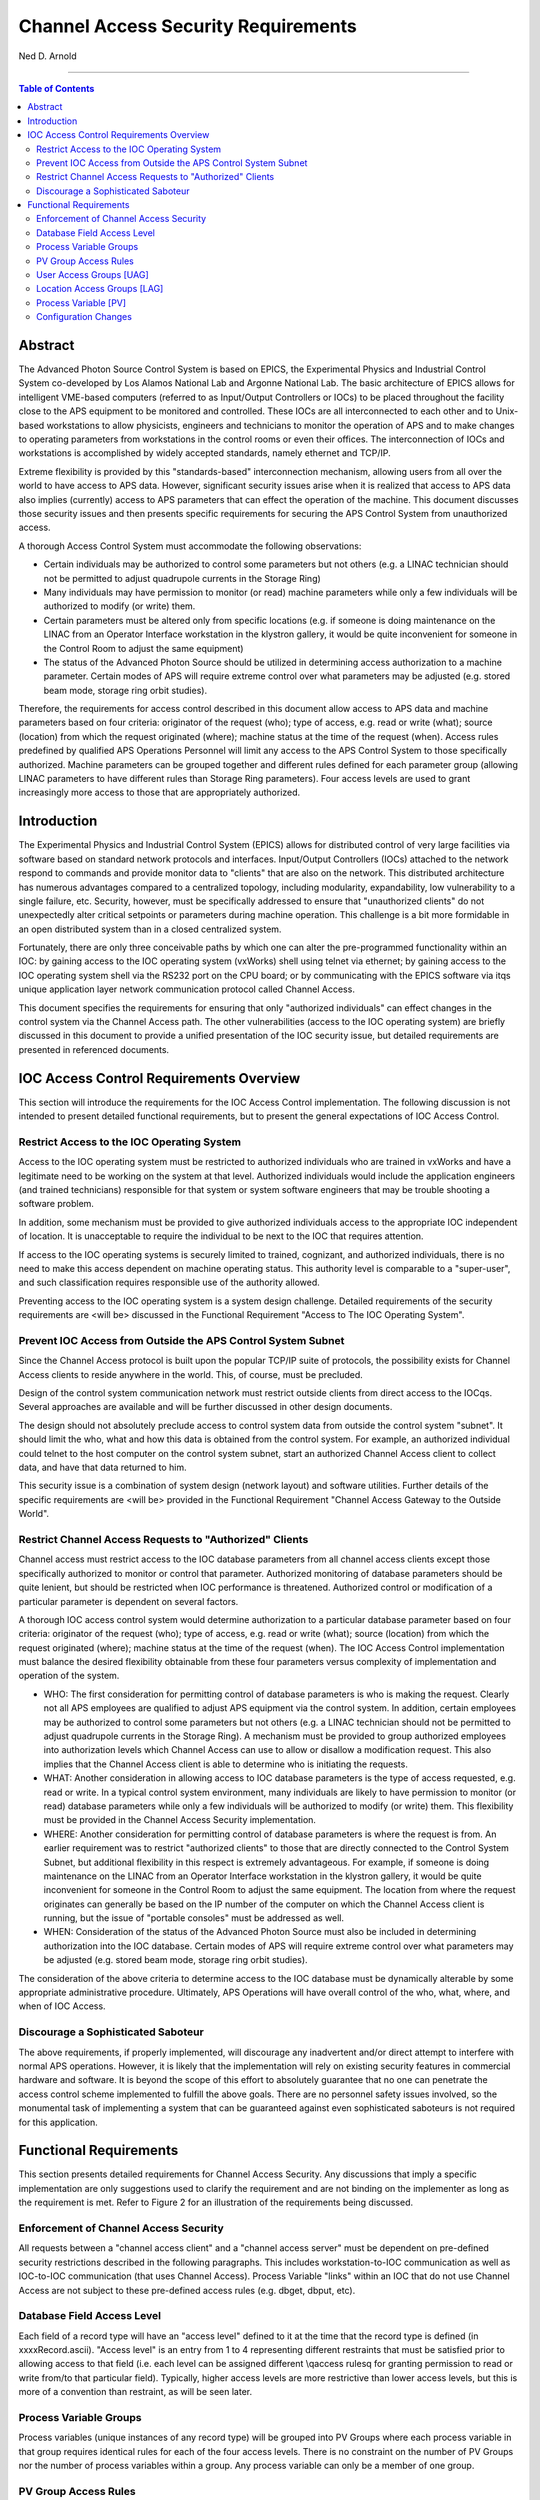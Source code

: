 Channel Access Security Requirements
====================================

Ned D. Arnold

--------------

.. contents:: Table of Contents

Abstract
--------

The Advanced Photon Source Control System is based on EPICS, the
Experimental Physics and Industrial Control System co-developed by Los
Alamos National Lab and Argonne National Lab. The basic architecture of
EPICS allows for intelligent VME-based computers (referred to as
Input/Output Controllers or IOCs) to be placed throughout the facility
close to the APS equipment to be monitored and controlled. These IOCs
are all interconnected to each other and to Unix-based workstations to
allow physicists, engineers and technicians to monitor the operation of
APS and to make changes to operating parameters from workstations in the
control rooms or even their offices. The interconnection of IOCs and
workstations is accomplished by widely accepted standards, namely
ethernet and TCP/IP.

Extreme flexibility is provided by this "standards-based"
interconnection mechanism, allowing users from all over the world to
have access to APS data. However, significant security issues arise when
it is realized that access to APS data also implies (currently) access
to APS parameters that can effect the operation of the machine. This
document discusses those security issues and then presents specific
requirements for securing the APS Control System from unauthorized
access.

A thorough Access Control System must accommodate the following
observations:

-  Certain individuals may be authorized to control some parameters but
   not others (e.g. a LINAC technician should not be permitted to adjust
   quadrupole currents in the Storage Ring)
-  Many individuals may have permission to monitor (or read) machine
   parameters while only a few individuals will be authorized to modify
   (or write) them.
-  Certain parameters must be altered only from specific locations (e.g.
   if someone is doing maintenance on the LINAC from an Operator
   Interface workstation in the klystron gallery, it would be quite
   inconvenient for someone in the Control Room to adjust the same
   equipment)
-  The status of the Advanced Photon Source should be utilized in
   determining access authorization to a machine parameter. Certain
   modes of APS will require extreme control over what parameters may be
   adjusted (e.g. stored beam mode, storage ring orbit studies).

Therefore, the requirements for access control described in this
document allow access to APS data and machine parameters based on four
criteria: originator of the request (who); type of access, e.g. read or
write (what); source (location) from which the request originated
(where); machine status at the time of the request (when). Access rules
predefined by qualified APS Operations Personnel will limit any access
to the APS Control System to those specifically authorized. Machine
parameters can be grouped together and different rules defined for each
parameter group (allowing LINAC parameters to have different rules than
Storage Ring parameters). Four access levels are used to grant
increasingly more access to those that are appropriately authorized.

Introduction
------------

The Experimental Physics and Industrial Control System (EPICS) allows
for distributed control of very large facilities via software based on
standard network protocols and interfaces. Input/Output Controllers
(IOCs) attached to the network respond to commands and provide monitor
data to "clients" that are also on the network. This distributed
architecture has numerous advantages compared to a centralized topology,
including modularity, expandability, low vulnerability to a single
failure, etc. Security, however, must be specifically addressed to
ensure that "unauthorized clients" do not unexpectedly alter critical
setpoints or parameters during machine operation. This challenge is a
bit more formidable in an open distributed system than in a closed
centralized system.

Fortunately, there are only three conceivable paths by which one can
alter the pre-programmed functionality within an IOC: by gaining access
to the IOC operating system (vxWorks) shell using telnet via ethernet;
by gaining access to the IOC operating system shell via the RS232 port
on the CPU board; or by communicating with the EPICS software via it\qs
unique application layer network communication protocol called Channel
Access.

This document specifies the requirements for ensuring that only
"authorized individuals" can effect changes in the control system via
the Channel Access path. The other vulnerabilities (access to the IOC
operating system) are briefly discussed in this document to provide a
unified presentation of the IOC security issue, but detailed
requirements are presented in referenced documents.

IOC Access Control Requirements Overview
----------------------------------------

This section will introduce the requirements for the IOC Access Control
implementation. The following discussion is not intended to present
detailed functional requirements, but to present the general
expectations of IOC Access Control.

Restrict Access to the IOC Operating System
~~~~~~~~~~~~~~~~~~~~~~~~~~~~~~~~~~~~~~~~~~~

Access to the IOC operating system must be restricted to authorized
individuals who are trained in vxWorks and have a legitimate need to be
working on the system at that level. Authorized individuals would
include the application engineers (and trained technicians) responsible
for that system or system software engineers that may be trouble
shooting a software problem.

In addition, some mechanism must be provided to give authorized
individuals access to the appropriate IOC independent of location. It is
unacceptable to require the individual to be next to the IOC that
requires attention.

If access to the IOC operating systems is securely limited to trained,
cognizant, and authorized individuals, there is no need to make this
access dependent on machine operating status. This authority level is
comparable to a "super-user", and such classification requires
responsible use of the authority allowed.

Preventing access to the IOC operating system is a system design
challenge. Detailed requirements of the security requirements are <will
be> discussed in the Functional Requirement "Access to The IOC Operating
System".

Prevent IOC Access from Outside the APS Control System Subnet
~~~~~~~~~~~~~~~~~~~~~~~~~~~~~~~~~~~~~~~~~~~~~~~~~~~~~~~~~~~~~

Since the Channel Access protocol is built upon the popular TCP/IP suite
of protocols, the possibility exists for Channel Access clients to
reside anywhere in the world. This, of course, must be precluded.

Design of the control system communication network must restrict outside
clients from direct access to the IOC\qs. Several approaches are
available and will be further discussed in other design documents.

The design should not absolutely preclude access to control system data
from outside the control system "subnet". It should limit the who, what
and how this data is obtained from the control system. For example, an
authorized individual could telnet to the host computer on the control
system subnet, start an authorized Channel Access client to collect
data, and have that data returned to him.

This security issue is a combination of system design (network layout)
and software utilities. Further details of the specific requirements are
<will be> provided in the Functional Requirement "Channel Access Gateway
to the Outside World".

Restrict Channel Access Requests to "Authorized" Clients
~~~~~~~~~~~~~~~~~~~~~~~~~~~~~~~~~~~~~~~~~~~~~~~~~~~~~~~~

Channel access must restrict access to the IOC database parameters from
all channel access clients except those specifically authorized to
monitor or control that parameter. Authorized monitoring of database
parameters should be quite lenient, but should be restricted when IOC
performance is threatened. Authorized control or modification of a
particular parameter is dependent on several factors.

A thorough IOC access control system would determine authorization to a
particular database parameter based on four criteria: originator of the
request (who); type of access, e.g. read or write (what); source
(location) from which the request originated (where); machine status at
the time of the request (when). The IOC Access Control implementation
must balance the desired flexibility obtainable from these four
parameters versus complexity of implementation and operation of the
system.

-  WHO: The first consideration for permitting control of database
   parameters is who is making the request. Clearly not all APS
   employees are qualified to adjust APS equipment via the control
   system. In addition, certain employees may be authorized to control
   some parameters but not others (e.g. a LINAC technician should not be
   permitted to adjust quadrupole currents in the Storage Ring). A
   mechanism must be provided to group authorized employees into
   authorization levels which Channel Access can use to allow or
   disallow a modification request. This also implies that the Channel
   Access client is able to determine who is initiating the requests.
-  WHAT: Another consideration in allowing access to IOC database
   parameters is the type of access requested, e.g. read or write. In a
   typical control system environment, many individuals are likely to
   have permission to monitor (or read) database parameters while only a
   few individuals will be authorized to modify (or write) them. This
   flexibility must be provided in the Channel Access Security
   implementation.
-  WHERE: Another consideration for permitting control of database
   parameters is where the request is from. An earlier requirement was
   to restrict "authorized clients" to those that are directly connected
   to the Control System Subnet, but additional flexibility in this
   respect is extremely advantageous. For example, if someone is doing
   maintenance on the LINAC from an Operator Interface workstation in
   the klystron gallery, it would be quite inconvenient for someone in
   the Control Room to adjust the same equipment. The location from
   where the request originates can generally be based on the IP number
   of the computer on which the Channel Access client is running, but
   the issue of "portable consoles" must be addressed as well.
-  WHEN: Consideration of the status of the Advanced Photon Source must
   also be included in determining authorization into the IOC database.
   Certain modes of APS will require extreme control over what
   parameters may be adjusted (e.g. stored beam mode, storage ring orbit
   studies).

The consideration of the above criteria to determine access to the IOC
database must be dynamically alterable by some appropriate
administrative procedure. Ultimately, APS Operations will have overall
control of the who, what, where, and when of IOC Access.

Discourage a Sophisticated Saboteur
~~~~~~~~~~~~~~~~~~~~~~~~~~~~~~~~~~~

The above requirements, if properly implemented, will discourage any
inadvertent and/or direct attempt to interfere with normal APS
operations. However, it is likely that the implementation will rely on
existing security features in commercial hardware and software. It is
beyond the scope of this effort to absolutely guarantee that no one can
penetrate the access control scheme implemented to fulfill the above
goals. There are no personnel safety issues involved, so the monumental
task of implementing a system that can be guaranteed against even
sophisticated saboteurs is not required for this application.

Functional Requirements
-----------------------

This section presents detailed requirements for Channel Access Security.
Any discussions that imply a specific implementation are only
suggestions used to clarify the requirement and are not binding on the
implementer as long as the requirement is met. Refer to Figure 2 for an
illustration of the requirements being discussed.

Enforcement of Channel Access Security
~~~~~~~~~~~~~~~~~~~~~~~~~~~~~~~~~~~~~~

All requests between a "channel access client" and a "channel access
server" must be dependent on pre-defined security restrictions described
in the following paragraphs. This includes workstation-to-IOC
communication as well as IOC-to-IOC communication (that uses Channel
Access). Process Variable "links" within an IOC that do not use Channel
Access are not subject to these pre-defined access rules (e.g. dbget,
dbput, etc).

Database Field Access Level
~~~~~~~~~~~~~~~~~~~~~~~~~~~

Each field of a record type will have an "access level" defined to it at
the time that the record type is defined (in xxxxRecord.ascii). "Access
level" is an entry from 1 to 4 representing different restraints that
must be satisfied prior to allowing access to that field (i.e. each
level can be assigned different \\qaccess rules\q for granting
permission to read or write from/to that particular field). Typically,
higher access levels are more restrictive than lower access levels, but
this is more of a convention than restraint, as will be seen later.

Process Variable Groups
~~~~~~~~~~~~~~~~~~~~~~~

Process variables (unique instances of any record type) will be grouped
into PV Groups where each process variable in that group requires
identical rules for each of the four access levels. There is no
constraint on the number of PV Groups nor the number of process
variables within a group. Any process variable can only be a member of
one group.

PV Group Access Rules
~~~~~~~~~~~~~~~~~~~~~

Each PV Group will have a set of rules for each access level. The rules
will define the prerequisite conditions (who, what, when, from where)
that must be fulfilled prior to access being granted. The rules will be
entered in the form of logical expressions that must evaluate to be true
in order for the requested access to be granted. The right hand of the
expression may contain logical operands, User Access Group names (UAGs),
Location Access Group names (LAG\qs), or Process Variables (PV\qs).
Examples are provided below:

::

   Level 1 :  READ = *  /* all allowed to read fields with this access level */
   WRITE = *  /* all allowed to write fields with this access level */
   Level 2 :  READ = *
   WRITE = UAG[linac]   /* linac group allowed at any time */
   Level 3 :  READ = (PV[LI:IOCLTSC:caConnectionsSR] < 100)
   WRITE = NONE  /* example for a video image */
   Level 4 :  READ = *
   WRITE = (UAG[linac] && (PV[LI:OP:stateCC] !=RUNNING) &&
                 LAG[ICR])
   A complete list of possible operands and operations follows:
   OPERANDS :
   UAG[example_1] : A predefined User Access Group named example_1. Refer to Section 4.5 .
   LAG[example_2] : A predefined Location Access Group named example_2. Refer to Section 4.6 .
   PV[example_3] : A process variable named example_3. Refer to Section 4.7 .
   * : Wild card or don\qt care condition. Access always allowed.

   OPERATIONS : 
   The following standard C operators must be supported:

   ||, &&, !=, <, >, >=, <=, == , !

User Access Groups [UAG]
~~~~~~~~~~~~~~~~~~~~~~~~

Groups of individual users can be defined and then referred to by a UAG
name. For example, all authorized linac operators could be defined in a
group and then referred to by UAG[linac]. There is no constraint on the
number of User Access Groups nor the number of users within a group. An
individual can be included in multiple UAGs. To indicate a particular
user (instead of a group), that user\qs name can be used instead of the
UAG name (e.g. UAG[mrk] refers to an individual who\qs user name is
mrk). For interactive channel access clients, provisions must be made to
alter the current user (e.g. su nda) without requiring the client
program to restart.

Location Access Groups [LAG]
~~~~~~~~~~~~~~~~~~~~~~~~~~~~

Location Access Groups define particular workstations (using the name of
the workstation) which are allowed access, based on the access rules.
Groups of workstations can be defined and then referred to by a LAG name
(e.g. UAG[InjectionControlRoom] or UAG[ICR]) . There is no constraint on
the number of Location Access Groups nor the number of workstations
within a group. If a particular workstation is not included in any LAG,
that workstation can only access database fields that have no LAG entry
in its PV Group Access Rule.

Process Variable [PV]
~~~~~~~~~~~~~~~~~~~~~

Process variables can be included in the PV Group Access Rules to
implement access that is dependent on \\qreal-time\q status of the
machine. Should a change in a process variable occur such that access to
a particular database field is inhibited, this change must must take
effect within five seconds of the process variable changing to the new
value. It is unacceptable to evaluate rules using process variables only
at connection time.

Configuration Changes
~~~~~~~~~~~~~~~~~~~~~

Configuration changes in the Channel Access Security System will only be
done by authorized "Operations" personnel. A mechanism for altering the
rules, defining new Location Access Groups or User Access Groups, and
forcing these changes to become immediately effective must be provided.
